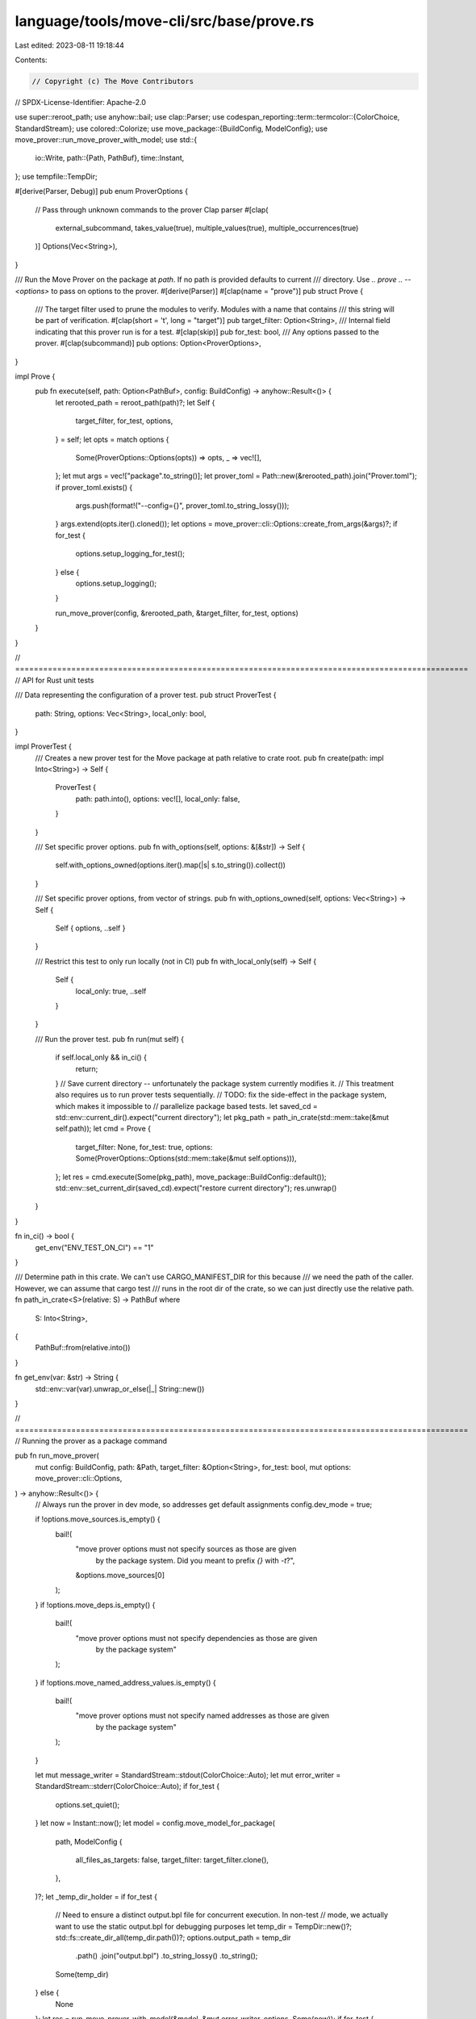 language/tools/move-cli/src/base/prove.rs
=========================================

Last edited: 2023-08-11 19:18:44

Contents:

.. code-block:: rs

    // Copyright (c) The Move Contributors
// SPDX-License-Identifier: Apache-2.0

use super::reroot_path;
use anyhow::bail;
use clap::Parser;
use codespan_reporting::term::termcolor::{ColorChoice, StandardStream};
use colored::Colorize;
use move_package::{BuildConfig, ModelConfig};
use move_prover::run_move_prover_with_model;
use std::{
    io::Write,
    path::{Path, PathBuf},
    time::Instant,
};
use tempfile::TempDir;

#[derive(Parser, Debug)]
pub enum ProverOptions {
    // Pass through unknown commands to the prover Clap parser
    #[clap(
        external_subcommand,
        takes_value(true),
        multiple_values(true),
        multiple_occurrences(true)
    )]
    Options(Vec<String>),
}

/// Run the Move Prover on the package at `path`. If no path is provided defaults to current
/// directory. Use `.. prove .. -- <options>` to pass on options to the prover.
#[derive(Parser)]
#[clap(name = "prove")]
pub struct Prove {
    /// The target filter used to prune the modules to verify. Modules with a name that contains
    /// this string will be part of verification.
    #[clap(short = 't', long = "target")]
    pub target_filter: Option<String>,
    /// Internal field indicating that this prover run is for a test.
    #[clap(skip)]
    pub for_test: bool,
    /// Any options passed to the prover.
    #[clap(subcommand)]
    pub options: Option<ProverOptions>,
}

impl Prove {
    pub fn execute(self, path: Option<PathBuf>, config: BuildConfig) -> anyhow::Result<()> {
        let rerooted_path = reroot_path(path)?;
        let Self {
            target_filter,
            for_test,
            options,
        } = self;
        let opts = match options {
            Some(ProverOptions::Options(opts)) => opts,
            _ => vec![],
        };
        let mut args = vec!["package".to_string()];
        let prover_toml = Path::new(&rerooted_path).join("Prover.toml");
        if prover_toml.exists() {
            args.push(format!("--config={}", prover_toml.to_string_lossy()));
        }
        args.extend(opts.iter().cloned());
        let options = move_prover::cli::Options::create_from_args(&args)?;
        if for_test {
            options.setup_logging_for_test();
        } else {
            options.setup_logging();
        }

        run_move_prover(config, &rerooted_path, &target_filter, for_test, options)
    }
}

// =================================================================================================
// API for Rust unit tests

/// Data representing the configuration of a prover test.
pub struct ProverTest {
    path: String,
    options: Vec<String>,
    local_only: bool,
}

impl ProverTest {
    /// Creates a new prover test for the Move package at path relative to crate root.
    pub fn create(path: impl Into<String>) -> Self {
        ProverTest {
            path: path.into(),
            options: vec![],
            local_only: false,
        }
    }

    /// Set specific prover options.
    pub fn with_options(self, options: &[&str]) -> Self {
        self.with_options_owned(options.iter().map(|s| s.to_string()).collect())
    }

    /// Set specific prover options, from vector of strings.
    pub fn with_options_owned(self, options: Vec<String>) -> Self {
        Self { options, ..self }
    }

    /// Restrict this test to only run locally (not in CI)
    pub fn with_local_only(self) -> Self {
        Self {
            local_only: true,
            ..self
        }
    }

    /// Run the prover test.
    pub fn run(mut self) {
        if self.local_only && in_ci() {
            return;
        }
        // Save current directory -- unfortunately the package system currently modifies it.
        // This treatment also requires us to run prover tests sequentially.
        // TODO: fix the side-effect in the package system, which makes it impossible to
        //   parallelize package based tests.
        let saved_cd = std::env::current_dir().expect("current directory");
        let pkg_path = path_in_crate(std::mem::take(&mut self.path));
        let cmd = Prove {
            target_filter: None,
            for_test: true,
            options: Some(ProverOptions::Options(std::mem::take(&mut self.options))),
        };
        let res = cmd.execute(Some(pkg_path), move_package::BuildConfig::default());
        std::env::set_current_dir(saved_cd).expect("restore current directory");
        res.unwrap()
    }
}

fn in_ci() -> bool {
    get_env("ENV_TEST_ON_CI") == "1"
}

/// Determine path in this crate. We can't use CARGO_MANIFEST_DIR for this because
/// we need the path of the caller. However, we can assume that cargo test
/// runs in the root dir of the crate, so we can just directly use the relative path.
fn path_in_crate<S>(relative: S) -> PathBuf
where
    S: Into<String>,
{
    PathBuf::from(relative.into())
}

fn get_env(var: &str) -> String {
    std::env::var(var).unwrap_or_else(|_| String::new())
}

// =================================================================================================
// Running the prover as a package command

pub fn run_move_prover(
    mut config: BuildConfig,
    path: &Path,
    target_filter: &Option<String>,
    for_test: bool,
    mut options: move_prover::cli::Options,
) -> anyhow::Result<()> {
    // Always run the prover in dev mode, so addresses get default assignments
    config.dev_mode = true;

    if !options.move_sources.is_empty() {
        bail!(
            "move prover options must not specify sources as those are given \
                     by the package system. Did you meant to prefix `{}` with `-t`?",
            &options.move_sources[0]
        );
    }
    if !options.move_deps.is_empty() {
        bail!(
            "move prover options must not specify dependencies as those are given \
                     by the package system"
        );
    }
    if !options.move_named_address_values.is_empty() {
        bail!(
            "move prover options must not specify named addresses as those are given \
                     by the package system"
        );
    }

    let mut message_writer = StandardStream::stdout(ColorChoice::Auto);
    let mut error_writer = StandardStream::stderr(ColorChoice::Auto);
    if for_test {
        options.set_quiet();
    }
    let now = Instant::now();
    let model = config.move_model_for_package(
        path,
        ModelConfig {
            all_files_as_targets: false,
            target_filter: target_filter.clone(),
        },
    )?;
    let _temp_dir_holder = if for_test {
        // Need to ensure a distinct output.bpl file for concurrent execution. In non-test
        // mode, we actually want to use the static output.bpl for debugging purposes
        let temp_dir = TempDir::new()?;
        std::fs::create_dir_all(temp_dir.path())?;
        options.output_path = temp_dir
            .path()
            .join("output.bpl")
            .to_string_lossy()
            .to_string();
        Some(temp_dir)
    } else {
        None
    };
    let res = run_move_prover_with_model(&model, &mut error_writer, options, Some(now));
    if for_test {
        let basedir = path
            .file_name()
            .map(|s| s.to_string_lossy().to_string())
            .unwrap_or_else(String::new);
        writeln!(
            message_writer,
            "{} proving {} modules from package `{}` in {:.3}s",
            if res.is_ok() {
                "SUCCESS".bold().green()
            } else {
                "FAILURE".bold().red()
            },
            model.get_target_modules().len(),
            basedir,
            now.elapsed().as_secs_f64()
        )?;
    }
    res
}


